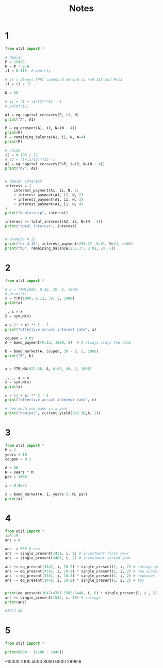 #+TITLE: Notes

* 1
#+begin_src python :results output
from util import *

# dealer
P = 15458
P = P * 0.9
i1 = 0.115  # monthly

# it's always APR/ compound period so r=0.115 and M=12
i1 = i1 / 12

N = 60

# i1 = (1 + i1/12)**12 - 1
# print(i1)

A1 = eq_capital_recovery(P, i1, N)
print("A", A1)

P = eq_present(A1, i1, N=(N - 4))
print(P)
P = remaining_balance(A1, i1, N, n=4)
print(P)

# union
i2 = 0.105 / 12
# i2 = (1+i2/12)**12 -1
A2 = eq_capital_recovery(P=P, i=i2, N=(N - 4))
print("A2", A2)


# dealer interest
interest = (
    interest_payment(A1, i1, N, 1)
    + interest_payment(A1, i1, N, 2)
    + interest_payment(A1, i1, N, 3)
    + interest_payment(A1, i1, N, 4)
)
print("dealership", interest)

interest += total_interest(A2, i2, N=(N - 4))
print("total interest", interest)


# example 4.13
print("ex 4.13", interest_payment(235.37, 0.01, N=24, n=6))
print("b6", remaining_balance(235.37, 0.01, 24, 6))
#+end_src

#+RESULTS:
#+begin_example
A 305.96555232067334
13211.648400053644
13211.648400053644
A2 299.43525664802246
dealership 523.310609336334
period 1, interest: 115.60192350046937
period 2, interest: 113.99338183542827
period 3, interest: 112.37076543081805
period 4, interest: 110.73395113266753
period 5, interest: 109.08281470940814
period 6, interest: 107.41723084244525
period 7, interest: 105.73707311664647
period 8, interest: 104.04221401074692
period 9, interest: 102.33252488767074
period 10, interest: 100.60787598476767
period 11, interest: 98.86813640396417
period 12, interest: 97.11317410182866
period 13, interest: 95.34285587954946
period 14, interest: 93.55704737282532
period 15, interest: 91.75561304166732
period 16, interest: 89.93841616011173
period 17, interest: 88.1053188058425
period 18, interest: 86.25618184972343
period 19, interest: 84.39086494523829
period 20, interest: 82.50922651783893
period 21, interest: 80.6111237541998
period 22, interest: 78.69641259137885
period 23, interest: 76.76494770588319
period 24, interest: 74.81658250263948
period 25, interest: 72.85116910386736
period 26, interest: 70.86855833785603
period 27, interest: 68.86859972764206
period 28, interest: 66.85114147958872
period 29, interest: 64.81603047186492
period 30, interest: 62.7631122428235
period 31, interest: 60.692230979278044
period 32, interest: 58.60322950467649
period 33, interest: 56.4959492671722
period 34, interest: 54.37023032758977
period 35, interest: 52.225911347285965
period 36, interest: 50.06282957590452
period 37, interest: 47.880820839023485
period 38, interest: 45.67971952569471
period 39, interest: 43.45935857587434
period 40, interest: 41.21956946774302
period 41, interest: 38.96018220491557
period 42, interest: 36.6810253035384
period 43, interest: 34.38192577927417
period 44, interest: 32.062709134172586
period 45, interest: 29.723199343426415
period 46, interest: 27.36321884201115
period 47, interest: 24.98258851120855
period 48, interest: 22.58112766501142
period 49, interest: 20.158654036410052
period 50, interest: 17.714983763558436
period 51, interest: 15.249931375819413
period 52, interest: 12.76330977968758
period 53, interest: 10.25493024458966
period 54, interest: 7.724602388559593
period 55, interest: 5.172134163789328
period 56, interest: 2.5973318420522498
total interest 4080.036581572004
ex 4.13 40.544856196877866
b6 3859.6604758846647
#+end_example


* 2
#+begin_src python :results output
from util import *

# x = YTM(1000, 0.12, 30, 2, 1000)
# print(x)
x = YTM(1000, 0.12, 30, 2, 1000)
print(x)

_, x = x
x = sym.N(x)

a = (1 + x) ** 2 - 1
print("effective annual interest rate", a)

coupon = 0.09
A = bond_payment(0.12, 1000, 2)  # A always stays the same

b = bond_market(A, coupon, 30 - 5, 2, 1000)
print("B", b)


x = YTM_NA(922.38, A, 0.09, 49, 2, 1000)

_, _, x = x
x = sym.N(x)
print(x)

c = (1 + x) ** 2 - 1
print("effective annual interest rate", c)

# how much you make in a year
print("nominal", current_yield(922.38,A, 2))
#+end_src

#+RESULTS:
: FiniteSet(-2, 3/50)
: effective annual interest rate 0.123600000000000
: B 1296.430116678116
: expr -922.38 + 1000/(i + 1)**49 + (60.0*(i + 1)**49 - 60.0)/(i*(i + 1)**49)
: 0.0653083871411682
: effective annual interest rate 0.134881959713317
: nominal 0.13009822415924022

* 3
#+begin_src python :results output
from util import *
M = 2
years = 10
coupon = 0.1

A = 50
N = years * M
par = 1000

i = 0.06/2

x = bond_market(A, i, years-3, M, par)
print(x)
#+end_src

#+RESULTS:
: 1225.9214627875874

* 4
#+begin_src python :results output
from util import *
i=0.15
ans = 0

ans -= 535 # now
ans -= single_present(3431, i, 1) # investment first year
ans -= single_present(4460, i, 2) # investment second year

ans += eq_present(1647, i, 10-2) * single_present(1, i, 2) # savings years 3 to 10
ans += eq_present(4781, i, 10-2) * single_present(1, i, 2) # new subscriptions
ans -= eq_present(1582, i, 10-2) * single_present(1, i, 2) # expenses
ans -= eq_present(1448, i, 10-2) * single_present(1, i, 2) # tax


print(eq_present(1647+4781-1582-1448, i, 8) * single_present(1, i , 2))
ans += single_present(1512, i, 10) # salvage
print(ans)

#5012.48
#+end_src

#+RESULTS:
: 11529.617000482536
: 5012.481259125566

* 5
#+begin_src python :results output
from util import *

print(8000 - (8200 - 1840))
#+end_src

#+RESULTS:
: 1640

-10000
1000
5000
8000
6000
2999.6
